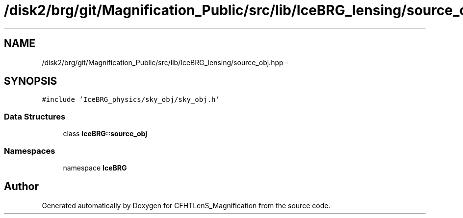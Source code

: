 .TH "/disk2/brg/git/Magnification_Public/src/lib/IceBRG_lensing/source_obj.hpp" 3 "Tue Jul 7 2015" "Version 0.9.0" "CFHTLenS_Magnification" \" -*- nroff -*-
.ad l
.nh
.SH NAME
/disk2/brg/git/Magnification_Public/src/lib/IceBRG_lensing/source_obj.hpp \- 
.SH SYNOPSIS
.br
.PP
\fC#include 'IceBRG_physics/sky_obj/sky_obj\&.h'\fP
.br

.SS "Data Structures"

.in +1c
.ti -1c
.RI "class \fBIceBRG::source_obj\fP"
.br
.in -1c
.SS "Namespaces"

.in +1c
.ti -1c
.RI "namespace \fBIceBRG\fP"
.br
.in -1c
.SH "Author"
.PP 
Generated automatically by Doxygen for CFHTLenS_Magnification from the source code\&.

